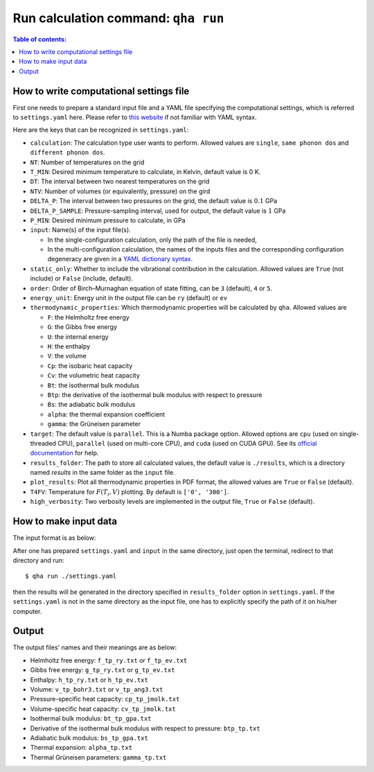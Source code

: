 Run calculation command: ``qha run``
************************************

.. contents:: Table of contents:
   :local:

How to write computational settings file
========================================

First one needs to prepare a standard input file and a YAML file specifying
the computational settings, which is referred to ``settings.yaml`` here.
Please refer to `this website <https://docs.ansible.com/ansible/latest/reference_appendices/YAMLSyntax.html>`_
if not familiar with YAML syntax.

Here are the keys that can be recognized in ``settings.yaml``:

* ``calculation``: The calculation type user wants to perform. Allowed values are ``single``, ``same phonon dos`` and ``different phonon dos``.
* ``NT``: Number of temperatures on the grid
* ``T_MIN``: Desired minimum temperature to calculate, in Kelvin, default value is 0 K.
* ``DT``: The interval between two nearest temperatures on the grid
* ``NTV``: Number of volumes (or equivalently, pressure) on the gird
* ``DELTA_P``: The interval between two pressures on the grid, the default value is :math:`0.1` GPa
* ``DELTA_P_SAMPLE``: Pressure-sampling interval, used for output, the default value is :math:`1` GPa
* ``P_MIN``: Desired minimum pressure to calculate, in GPa
* ``input``: Name(s) of the input file(s).

  * In the single-configuration calculation, only the path of the file is needed,
  * In the multi-configuration calculation, the names of the inputs files and the corresponding configuration degeneracy are given in a `YAML dictionary syntax <https://docs.ansible.com/ansible/latest/plugins/lookup/dict.html>`_.

* ``static_only``: Whether to include the vibrational contribution in the calculation. Allowed values are ``True`` (not include) or ``False`` (include, default).
* ``order``: Order of Birch–Murnaghan equation of state fitting, can be ``3`` (default), ``4`` or ``5``.
* ``energy_unit``: Energy unit in the output file can be ``ry`` (default) or ``ev``
* ``thermodynamic_properties``: Which thermodynamic properties will be calculated by ``qha``. Allowed values are

  * ``F``: the Helmholtz free energy
  * ``G``: the Gibbs free energy
  * ``U``: the internal energy
  * ``H``: the enthalpy
  * ``V``: the volume
  * ``Cp``: the isobaric heat capacity
  * ``Cv``: the volumetric heat capacity
  * ``Bt``: the isothermal bulk modulus
  * ``Btp``: the derivative of the isothermal bulk modulus with respect to pressure
  * ``Bs``: the adiabatic bulk modulus
  * ``alpha``: the thermal expansion coefficient
  * ``gamma``: the Grüneisen parameter

* ``target``: The default value is ``parallel``.
  This is a Numba package option. Allowed options are ``cpu`` (used on single-threaded CPU), ``parallel`` (used on multi-core CPU), and ``cuda`` (used on CUDA GPU).
  See its `official documentation <http://numba.pydata.org/numba-doc/0.39.0/reference/jit-compilation.html#numba.vectorize>`_ for help.
* ``results_folder``: The path to store all calculated values, the default value is ``./results``, which is a directory named `results` in
  the same folder as the ``input`` file.
* ``plot_results``: Plot all thermodynamic properties in PDF format, the allowed values are ``True`` or ``False`` (default).
* ``T4FV``: Temperature for :math:`F(T_i, V)` plotting. By default is ``['0', '300']``.
* ``high_verbosity``: Two verbosity levels are implemented in the output file, ``True`` or ``False`` (default).

How to make input data
======================

The input format is as below:

.. image:: ../_static/input_format.png
   :width: 800 px
   :align: center

After one has prepared ``settings.yaml`` and ``input`` in the same directory,
just open the terminal, redirect to that directory and run::

   $ qha run ./settings.yaml

then the results will be generated in the directory specified
in ``results_folder`` option in ``settings.yaml``.
If the ``settings.yaml`` is not in the same directory as the input file, one has to explicitly specify the
path of it on his/her computer.


Output
======

The output files' names and their meanings are as below:

* Helmholtz free energy: ``f_tp_ry.txt`` or ``f_tp_ev.txt``
* Gibbs free energy: ``g_tp_ry.txt`` or ``g_tp_ev.txt``
* Enthalpy: ``h_tp_ry.txt`` or ``h_tp_ev.txt``
* Volume: ``v_tp_bohr3.txt`` or ``v_tp_ang3.txt``
* Pressure-specific heat capacity: ``cp_tp_jmolk.txt``
* Volume-specific heat capacity: ``cv_tp_jmolk.txt``
* Isothermal bulk modulus: ``bt_tp_gpa.txt``
* Derivative of the isothermal bulk modulus with
  respect to pressure: ``btp_tp.txt``
* Adiabatic bulk modulus: ``bs_tp_gpa.txt``
* Thermal expansion: ``alpha_tp.txt``
* Thermal Grüneisen parameters: ``gamma_tp.txt``
